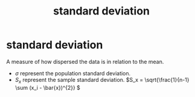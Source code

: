 :PROPERTIES:
:ID:       3a4719b3-882e-45ca-9788-24ec8d983f25
:ANKI_DECK: study
:END:
#+title: standard deviation
#+filetags: :psychology:statistics:
* standard deviation
:PROPERTIES:
:ANKI_NOTE_TYPE: Basic
:ANKI_NOTE_ID: 1757464210901
:ANKI_NOTE_HASH: 52d25c71715fdcbdc8b9c64655d29875
:END:
A measure of how dispersed the data is in relation to the mean.
- \(\sigma\) represent the population standard deviation.
- \(S_{x}\) represent the sample standard deviation.
  \(S_x = \sqrt{\frac{1}{n-1} \sum (x_i - \bar{x})^{2}} \)
